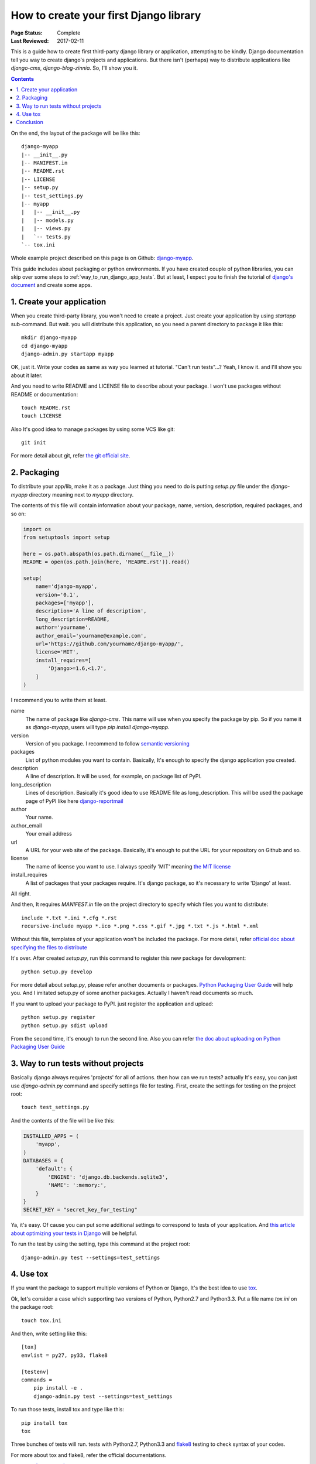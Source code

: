 How to create your first Django library
=======================================

:Page Status: Complete
:Last Reviewed: 2017-02-11

This is a guide how to create first third-party django library or application, attempting to be kindly.
Django documentation tell you way to create django's projects and applications.
But there isn't (perhaps) way to distribute applications like `django-cms`, `django-blog-zinnia`.
So, I'll show you it.

.. contents::
    :depth: 2

On the end, the layout of the package will be like this::

    django-myapp
    |-- __init__.py
    |-- MANIFEST.in
    |-- README.rst
    |-- LICENSE
    |-- setup.py
    |-- test_settings.py
    |-- myapp
    |   |-- __init__.py
    |   |-- models.py
    |   |-- views.py
    |   `-- tests.py
    `-- tox.ini

Whole example project described on this page is on Github: `django-myapp <https://github.com/hirokiky/django-myapp>`_.

This guide includes about packaging or python environments.
If you have created couple of python libraries, you can skip over some steps
to :ref:`way_to_run_django_app_tests`.
But at least, I expect you to finish the tutorial of
`django's document <https://docs.djangoproject.com>`_ and create some apps.

1. Create your application
--------------------------
When you create third-party library, you won't need to create a project.
Just create your application by using `startapp` sub-command.
But wait. you will distribute this application, so you need a parent directory to package it
like this::

  mkdir django-myapp
  cd django-myapp
  django-admin.py startapp myapp

OK, just it. Write your codes as same as way you learned at tutorial.
"Can't run tests"...? Yeah, I know it. and I'll show you about it later.

And you need to write README and LICENSE file to describe about your package.
I won't use packages without README or documentation::

  touch README.rst
  touch LICENSE

Also It's good idea to manage packages by using some VCS like git::

  git init

For more detail about git, refer `the git official site <http://git-scm.com/>`_.

2. Packaging
------------
To distribute your app/lib, make it as a package.
Just thing you need to do is putting `setup.py` file under the `django-myapp` directory
meaning next to `myapp` directory.

The contents of this file will contain information about your package, name, version,
description, required packages, and so on:

.. code-block:: python

  import os
  from setuptools import setup

  here = os.path.abspath(os.path.dirname(__file__))
  README = open(os.path.join(here, 'README.rst')).read()

  setup(
      name='django-myapp',
      version='0.1',
      packages=['myapp'],
      description='A line of description',
      long_description=README,
      author='yourname',
      author_email='yourname@example.com',
      url='https://github.com/yourname/django-myapp/',
      license='MIT',
      install_requires=[
          'Django>=1.6,<1.7',
      ]
  )

I recommend you to write them at least.

name
   The name of package like `django-cms`. This name will use when you specify the package by pip.
   So if you name it as `django-myapp`, users will type `pip install django-myapp`.
version
   Version of you package. I recommend to follow `semantic versioning <http://semver.org/>`_
packages
   List of python modules you want to contain.
   Basically, It's enough to specify the django application you created.
description
   A line of description. It will be used, for example, on package list of PyPI.
long_description
   Lines of description. Basically it's good idea to use README file as long_description.
   This will be used the package page of PyPI like here `django-reportmail <https://pypi.python.org/pypi/django-reportmail>`_
author
   Your name.
author_email
   Your email address
url
   A URL for your web site of the package. Basically, it's enough to put the URL for your repository on Github and so.
license
   The name of license you want to use. I always specify 'MIT' meaning `the MIT license <http://opensource.org/licenses/MIT>`_
install_requires
   A list of packages that your packages require. It's django package, so it's necessary to write 'Django' at least.

All right.

And then, It requires `MANIFEST.in` file on the project directory to specify
which files you want to distribute::

  include *.txt *.ini *.cfg *.rst
  recursive-include myapp *.ico *.png *.css *.gif *.jpg *.txt *.js *.html *.xml


Without this file, templates of your application won't be included the package.
For more detail, refer `official doc about specifying the files to distribute
<https://docs.python.org/3.3/distutils/sourcedist.html#specifying-the-files-to-distribute>`_

It's over.
After created `setup.py`, run this command to register this new package for development::

  python setup.py develop

For more detail about `setup.py`, please refer another documents or packages.
`Python Packaging User Guide <http://python-packaging-user-guide.readthedocs.org/>`_ will help you.
And I imitated setup.py of some another packages. Actually I haven't read documents so much.

If you want to upload your package to PyPI. just register the application and upload::

  python setup.py register
  python setup.py sdist upload

From the second time, it's enough to run the second line.
Also you can refer
`the doc about uploading on Python Packaging User Guide
<http://python-packaging-user-guide.readthedocs.org/en/latest/tutorial.html#uploading-your-project-to-pypi>`_

.. _way_to_run_django_app_tests:

3. Way to run tests without projects
------------------------------------
Basically django always requires 'projects' for all of actions. then how can we run tests?
actually It's easy, you can just use `django-admin.py` command and specify settings file for testing.
First, create the settings for testing on the project root::

  touch test_settings.py

And the contents of the file will be like this:

.. code-block:: python

    INSTALLED_APPS = (
        'myapp',
    )
    DATABASES = {
        'default': {
            'ENGINE': 'django.db.backends.sqlite3',
            'NAME': ':memory:',
        }
    }
    SECRET_KEY = "secret_key_for_testing"

Ya, it's easy.
Of cause you can put some additional settings to correspond to tests of your application.
And `this article about optimizing your tests in Django
<http://www.machinalis.com/blog/optimizing-your-tests-in-django/>`_ will be helpful.

To run the test by using the setting, type this command at the project root::

  django-admin.py test --settings=test_settings


4. Use tox
----------

If you want the package to support multiple versions of Python or Django,
It's the best idea to use `tox <https://pypi.python.org/pypi/tox>`_.

Ok, let's consider a case which supporting two versions of Python, Python2.7 and Python3.3.
Put a file name `tox.ini` on the package root::

  touch tox.ini

And then, write setting like this::

  [tox]
  envlist = py27, py33, flake8

  [testenv]
  commands =
      pip install -e .
      django-admin.py test --settings=test_settings



To run those tests, install tox and type like this::

 pip install tox
 tox

Three bunches of tests will run. tests with Python2.7, Python3.3
and `flake8 <https://pypi.python.org/pypi/flake8>`_ testing to check syntax of your codes.

For more about tox and flake8, refer the official documentations.

* `tox documentation <http://tox.readthedocs.org/en/latest/>`_
* `flake8 <https://pypi.python.org/pypi/flake8>`_

Conclusion
----------

It's over.

If you have some question or want to point out my mistake please :ref:`contact` me.
I'll answer and fix this page as soon as I can.
